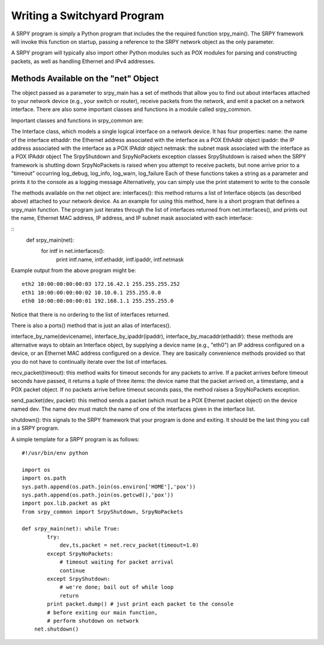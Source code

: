 Writing a Switchyard Program
============================

A SRPY program is simply a Python program that includes the the required function srpy_main().  The SRPY framework will invoke this function on startup, passing a reference to the SRPY network object as the only parameter.

A SRPY program will typically also import other Python modules such as POX modules for parsing and constructing packets, as well as handling Ethernet and IPv4 addresses.

Methods Available on the "net" Object
-------------------------------------

The object passed as a parameter to srpy_main has a set of methods that allow you to find out about interfaces attached to your network device (e.g., your switch or router), receive packets from the network, and emit a packet on a network interface.  There are also some important classes and functions in a module called srpy_common.

Important classes and functions in srpy_common are:

The Interface class, which models a single logical interface on a network device.  It has four properties:
name: the name of the interface
ethaddr: the Ethernet address associated with the interface as a POX EthAddr object
ipaddr: the IP address associated with the interface as a POX IPAddr object
netmask: the subnet mask associated with the interface as a POX IPAddr object
The SrpyShutdown and SrpyNoPackets exception classes
SrpyShutdown is raised when the SRPY framework is shutting down
SrpyNoPackets is raised when you attempt to receive packets, but none arrive prior to a "timeout" occurring
log_debug, log_info, log_warn, log_failure
Each of these functions takes a string as a parameter and prints it to the console as a logging message
Alternatively, you can simply use the print statement to write to the console

The methods available on the net object are:
interfaces(): this method returns a list of Interface objects (as described above) attached to your network device.   As an example for using this method, here is a short program that defines a srpy_main function.  The program just iterates through the list of interfaces returned from net.interfaces(), and prints out the name, Ethernet MAC address, IP address, and IP subnet mask associated with each interface:

::
    def srpy_main(net):
        for intf in net.interfaces():
            print intf.name, intf.ethaddr, intf.ipaddr, intf.netmask

Example output from the above program might be::

    eth2 10:00:00:00:00:03 172.16.42.1 255.255.255.252
    eth1 10:00:00:00:00:02 10.10.0.1 255.255.0.0
    eth0 10:00:00:00:00:01 192.168.1.1 255.255.255.0

Notice that there is no ordering to the list of interfaces returned.

There is also a ports() method that is just an alias of interfaces().

interface_by_name(devicename), interface_by_ipaddr(ipaddr), interface_by_macaddr(ethaddr): these methods are alternative ways to obtain an Interface object, by supplying a device name (e.g., "eth0") an IP address configured on a device, or an Ethernet MAC address configured on a device.  They are basically convenience methods provided so that you do not have to continually iterate over the list of interfaces.

recv_packet(timeout): this method waits for timeout seconds for any packets to arrive.  If a packet arrives before timeout seconds have passed, it returns a tuple of three items: the device name that the packet arrived on, a timestamp, and a POX packet object.  If no packets arrive before timeout seconds pass, the method raises a SrpyNoPackets exception.

send_packet(dev, packet): this method sends a packet (which must be a POX Ethernet packet object) on the device named dev.  The name dev must match the name of one of the interfaces given in the interface list.

shutdown(): this signals to the SRPY framework that your program is done and exiting.  It should be the last thing you call in a SRPY program.

A simple template for a SRPY program is as follows::

    #!/usr/bin/env python

    import os
    import os.path
    sys.path.append(os.path.join(os.environ['HOME'],'pox'))
    sys.path.append(os.path.join(os.getcwd(),'pox'))
    import pox.lib.packet as pkt
    from srpy_common import SrpyShutdown, SrpyNoPackets

    def srpy_main(net): while True:
            try:
                dev,ts,packet = net.recv_packet(timeout=1.0)
            except SrpyNoPackets:
                # timeout waiting for packet arrival
                continue
            except SrpyShutdown:
                # we're done; bail out of while loop
                return
            print packet.dump() # just print each packet to the console
            # before exiting our main function,
            # perform shutdown on network
        net.shutdown()

